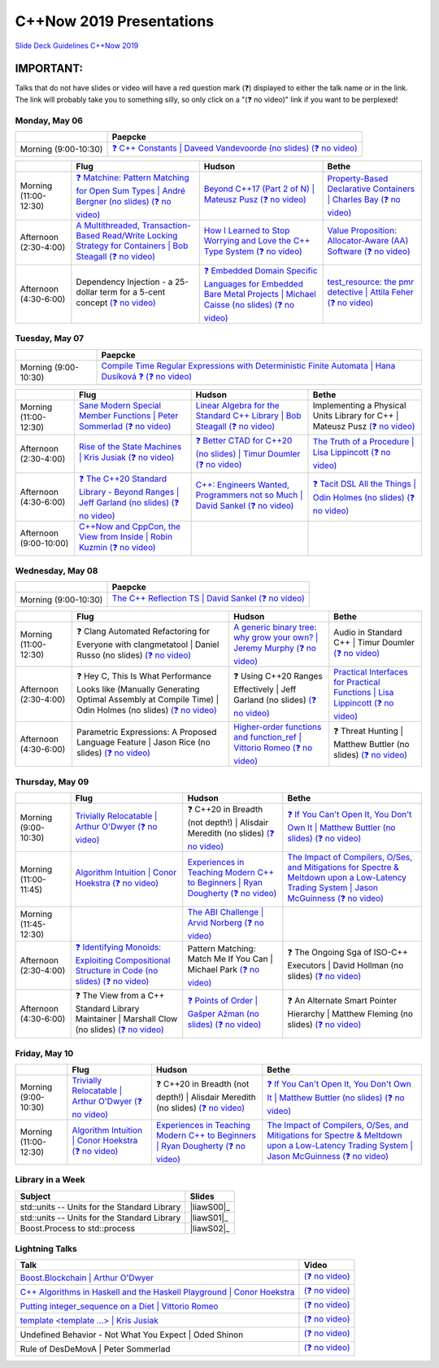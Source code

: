 =========================
C++Now 2019 Presentations
=========================

|guidelines|_

.. |guidelines| replace:: Slide Deck Guidelines C++Now 2019
.. _guidelines: SLIDE_DECK_GUIDELINES.md

IMPORTANT:
----------

Talks that do not have slides or video will have a red question mark (❓) displayed to either the talk name or in the link. The link will probably take you to something silly, so only click on a "(❓ no video)" link if you want to be perplexed!


Monday, May 06
==============

+-----------------------+----------------------------+
|                       | Paepcke                    |
+=======================+============================+
| Morning (9:00-10:30)  | |monAM0pae|_ |monAM0paeV|_ |
+-----------------------+----------------------------+

+-----------------------+----------------------------+----------------------------+----------------------------+
|                       | Flug                       | Hudson                     | Bethe                      |
+=======================+============================+============================+============================+
| Morning (11:00-12:30) | |monAM2flg|_ |monAM2flgV|_ | |monAM2hud|_ |monAM2hudV|_ | |monAM2bet|_ |monAM2betV|_ |
+-----------------------+----------------------------+----------------------------+----------------------------+
| Afternoon (2:30-4:00) | |monPM0flg|_ |monPM0flgV|_ | |monPM0hud|_ |monPM0hudV|_ | |monPM0bet|_ |monPM0betV|_ |
+-----------------------+----------------------------+----------------------------+----------------------------+
| Afternoon (4:30-6:00) | |monPM2flg|  |monPM2flgV|_ | |monPM2hud|_ |monPM2hudV|_ | |monPM2bet|_ |monPM2betV|_ |
+-----------------------+----------------------------+----------------------------+----------------------------+


Tuesday, May 07
===============

+-----------------------+----------------------------+
|                       | Paepcke                    |
+=======================+============================+
| Morning (9:00-10:30)  | |tueAM0pae|_ |tueAM0paeV|_ |
+-----------------------+----------------------------+

+-----------------------+----------------------------+----------------------------+----------------------------+
|                       | Flug                       | Hudson                     | Bethe                      |
+=======================+============================+============================+============================+
| Morning (11:00-12:30) | |tueAM2flg|_ |tueAM2flgV|_ | |tueAM2hud|_ |tueAM2hudV|_ | |tueAM2bet|  |tueAM2betV|_ |
+-----------------------+----------------------------+----------------------------+----------------------------+
| Afternoon (2:30-4:00) | |tuePM0flg|_ |tuePM0flgV|_ | |tuePM0hud|_ |tuePM0hudV|_ | |tuePM0bet|_ |tuePM0betV|_ |
+-----------------------+----------------------------+----------------------------+----------------------------+
| Afternoon (4:30-6:00) | |tuePM2flg|_ |tuePM2flgV|_ | |tuePM2hud|_ |tuePM2hudV|_ | |tuePM2bet|_ |tuePM2betV|_ |
+-----------------------+----------------------------+----------------------------+----------------------------+
| Afternoon (9:00-10:00)| |tuePM6flg|_ |tuePM6flgV|_ |                            |                            |
+-----------------------+----------------------------+----------------------------+----------------------------+


Wednesday, May 08
=================

+-----------------------+----------------------------+
|                       | Paepcke                    |
+=======================+============================+
| Morning (9:00-10:30)  | |wedAM0pae|_ |wedAM0paeV|_ |
+-----------------------+----------------------------+

+-----------------------+----------------------------+----------------------------+----------------------------+
|                       | Flug                       | Hudson                     | Bethe                      |
+=======================+============================+============================+============================+
| Morning (11:00-12:30) | |wedAM2flg|  |wedAM2flgV|_ | |wedAM2hud|_ |wedAM2hudV|_ | |wedAM2bet|  |wedAM2betV|_ |
+-----------------------+----------------------------+----------------------------+----------------------------+
| Afternoon (2:30-4:00) | |wedPM0flg|  |wedPM0flgV|_ | |wedPM0hud|  |wedPM0hudV|_ | |wedPM0bet|_ |wedPM0betV|_ |
+-----------------------+----------------------------+----------------------------+----------------------------+
| Afternoon (4:30-6:00) | |wedPM2flg|  |wedPM2flgV|_ | |wedPM2hud|_ |wedPM2hudV|_ | |wedPM2bet|  |wedPM2betV|_ |
+-----------------------+----------------------------+----------------------------+----------------------------+


Thursday, May 09
================

+-----------------------+----------------------------+----------------------------+----------------------------+
|                       | Flug                       | Hudson                     | Bethe                      |
+=======================+============================+============================+============================+
| Morning (9:00-10:30)  | |thuAM0flg|_ |thuAM0flgV|_ | |thuAM0hud|  |thuAM0hudV|_ | |thuAM0bet|_ |thuAM0betV|_ |
+-----------------------+----------------------------+----------------------------+----------------------------+
| Morning (11:00-11:45) | |thuAM2flg|_ |thuAM2flgV|_ | |thuAM2hud|_ |thuAM2hudV|_ | |thuAM2bet|_ |thuAM2betV|_ |
+-----------------------+----------------------------+----------------------------+----------------------------+
| Morning (11:45-12:30) |                            | |thuAM3hud|_ |thuAM3hudV|_ |                            |
+-----------------------+----------------------------+----------------------------+----------------------------+
| Afternoon (2:30-4:00) | |thuPM0flg|_ |thuPM0flgV|_ | |thuPM0hud|  |thuPM0hudV|_ | |thuPM0bet|  |thuPM0betV|_ |
+-----------------------+----------------------------+----------------------------+----------------------------+
| Afternoon (4:30-6:00) | |thuPM2flg|  |thuPM2flgV|_ | |thuPM2hud|_ |thuPM2hudV|_ | |thuPM2bet|  |thuPM2betV|_ |
+-----------------------+----------------------------+----------------------------+----------------------------+


Friday, May 10
==============

+-----------------------+----------------------------+----------------------------+----------------------------+
|                       | Flug                       | Hudson                     | Bethe                      |
+=======================+============================+============================+============================+
| Morning (9:00-10:30)  | |thuAM0flg|_ |thuAM0flgV|_ | |thuAM0hud|  |thuAM0hudV|_ | |thuAM0bet|_ |thuAM0betV|_ |
+-----------------------+----------------------------+----------------------------+----------------------------+
| Morning (11:00-12:30) | |thuAM2flg|_ |thuAM2flgV|_ | |thuAM2hud|_ |thuAM2hudV|_ | |thuAM2bet|_ |thuAM2betV|_ |
+-----------------------+----------------------------+----------------------------+----------------------------+


Library in a Week
=================

+------------------------+-------------------+
| Subject                | Slides            |
+========================+===================+
| |liaw00|               | |liawS00|_        |
+------------------------+-------------------+
| |liaw01|               | |liawS01|_        |
+------------------------+-------------------+
| |liaw02|               | |liawS02|_        |
+------------------------+-------------------+


Lightning Talks
===============

+------------------------+-------------------+
| Talk                   | Video             |
+========================+===================+
| |lightning00|_         | |lightning00V|_   |
+------------------------+-------------------+
| |lightning01|_         | |lightning01V|_   |
+------------------------+-------------------+
| |lightning02|_         | |lightning02V|_   |
+------------------------+-------------------+
| |lightning03|_         | |lightning03V|_   |
+------------------------+-------------------+
| |lightning04|          | |lightning04V|_   |
+------------------------+-------------------+
| |lightning05|          | |lightning05V|_   |
+------------------------+-------------------+



.. .. |tag| replace:: ❓ (no slides) (no slides) | slide-titles
.. .. _tag: http://link.com/to/slides
.. .. |tagV| (no video) | (video)
.. .. _tagV: http://link.com/to/video

.. Monday, May 06

.. |monAM0pae| replace:: ❓ C++ Constants | Daveed Vandevoorde (no slides)
.. .. _monAM0pae: 05-06-2019_monday/Cpp_Constants__Daveed_Vandevoorde__cppnow_05062019.pdf
.. _monAM0pae: 05-06-2019_monday/talk_title__author__cppnow_05062019.md
.. |monAM0paeV| replace:: (❓ no video)
.. _monAM0paeV: https://www.youtube.com/watch?v=SHvhps47Lmc

.. |monAM2flg| replace:: ❓ Matchine: Pattern Matching for Open Sum Types | André Bergner (no slides)
.. _monAM2flg: 05-06-2019_monday/talk_title__author__cppnow_05062019.md
.. |monAM2flgV| replace:: (❓ no video)
.. _monAM2flgV: https://www.youtube.com/watch?v=fq3abPnEEGE
.. |monAM2hud| replace:: Beyond C++17 (Part 2 of N) | Mateusz Pusz 
.. _monAM2hud: 05-06-2019_monday/Beyond_Cpp_17_Part_II__Mateusz_Pusz__cppnow_05062018.pdf
.. |monAM2hudV| replace:: (❓ no video)
.. _monAM2hudV: https://www.youtube.com/watch?v=SHvhps47Lmc
.. |monAM2bet| replace:: Property-Based Declarative Containers | Charles Bay 
.. _monAM2bet: 05-06-2019_monday/Property-Based_Declarative_Containers__Charley_Bay__cppnow_05062019.pdf
.. |monAM2betV| replace:: (❓ no video)
.. _monAM2betV: https://www.youtube.com/watch?v=fq3abPnEEGE


.. |monPM0bet| replace:: Value Proposition: Allocator-Aware (AA) Software
.. _monPM0bet: 05-06-2019_monday/Value_Proposition_Allocator-Aware_(AA)_Software__John_Lakos__cppnow_05062019.pdf
.. |monPM0betV| replace:: (❓ no video)
.. _monPM0betV: https://www.youtube.com/watch?v=fq3abPnEEGE
.. |monPM0flg| replace:: A Multithreaded, Transaction-Based Read/Write Locking Strategy for Containers | Bob Steagall
.. _monPM0flg: 05-06-2019_monday/A_Multithreaded,_Transaction-Based,_Read-Write_Locking_Strategy_for_Containers__Bob_Steagall__cppnow05062019.pdf
.. |monPM0flgV| replace:: (❓ no video)
.. _monPM0flgV: https://www.youtube.com/watch?v=fq3abPnEEGE
.. |monPM0hud| replace:: How I Learned to Stop Worrying and Love the C++ Type System
.. _monPM0hud: 05-06-2019_monday/How_I_Learned_to_Stop_worrying_and_Love_the_Cpp_Type_System__Peter_Sommerlad__cppnow_05062019.pdf
.. |monPM0hudV| replace:: (❓ no video)
.. _monPM0hudV: https://www.youtube.com/watch?v=fq3abPnEEGE

.. |monPM2bet| replace:: test_resource: the pmr detective | Attila Feher
.. _monPM2bet: 05-06-2019_monday/test_resource_the_pmr_detective__Attila_Feher__cppnow_05061029.pdf
.. |monPM2betV| replace:: (❓ no video)
.. _monPM2betV: https://www.youtube.com/watch?v=fq3abPnEEGE
.. |monPM2flg| replace:: Dependency Injection - a 25-dollar term for a 5-cent concept
.. _monPM2flg: 05-06-2019_monday/Dependency_Injection_a_25-dollar_Term_for_a_5-cent_Concept__Kris_Jusiak__cppnow_05062019.pdf
.. |monPM2flgV| replace:: (❓ no video)
.. _monPM2flgV: https://www.youtube.com/watch?v=fq3abPnEEGE
.. |monPM2hud| replace:: ❓ Embedded Domain Specific Languages for Embedded Bare Metal Projects | Michael Caisse (no slides)
.. _monPM2hud: 05-06-2019_monday/talk_title__author__cppnow_05062019.md
.. |monPM2hudV| replace:: (❓ no video)
.. _monPM2hudV: https://www.youtube.com/watch?v=fq3abPnEEGE


.. Tuesday, May 07

.. |tueAM0pae| replace:: Compile Time Regular Expressions with Deterministic Finite Automata | Hana Dusíková ❓ 
.. _tueAM0pae: 05-07-2019_tuesday/Compile_Time_Regular_Expressions_with_Deterministic_Finite_Automatate__Hana_Dusíková__cppnow_05072019.pdf
.. |tueAM0paeV| replace:: (❓ no video)
.. _tueAM0paeV: https://www.youtube.com/watch?v=SHvhps47Lmc

.. |tueAM2bet| replace:: Implementing a Physical Units Library for C++ | Mateusz Pusz
.. _tueAM2bet: 05-07-2019_tuesday/Implementing_a_Physical_Units_Library_for_Cpp__Mateusz_Pusz__cppnow_05072019.pdf
.. |tueAM2betV| replace:: (❓ no video)
.. _tueAM2betV: https://www.youtube.com/watch?v=fq3abPnEEGE
.. |tueAM2flg| replace:: Sane Modern Special Member Functions | Peter Sommerlad
.. _tueAM2flg: 05-07-2019_tuesday/Sane_Modern_Special_Member_Functions__Peter_Sommerlad__cppnow_05072019.pdf
.. |tueAM2flgV| replace:: (❓ no video)
.. _tueAM2flgV: https://www.youtube.com/watch?v=fq3abPnEEGE
.. |tueAM2hud| replace:: Linear Algebra for the Standard C++ Library | Bob Steagall
.. _tueAM2hud: 05-07-2019_tuesday/Linear_Algebra_for_the_Standard_Cpp_Library__Bob Steagall__cppnow_05072019.pdf
.. |tueAM2hudV| replace:: (❓ no video)
.. _tueAM2hudV: https://www.youtube.com/watch?v=fq3abPnEEGE

.. |tuePM0bet| replace:: The Truth of a Procedure | Lisa Lippincott
.. _tuePM0bet: 05-07-2019_tuesday/The_Truth_of_a_Procedure__Lisa_Lippincott__cppnow_05072019.pdf
.. |tuePM0betV| replace:: (❓ no video)
.. _tuePM0betV: https://www.youtube.com/watch?v=fq3abPnEEGE
.. |tuePM0flg| replace:: Rise of the State Machines | Kris Jusiak
.. _tuePM0flg: 05-07-2019_tuesday/Rise_of_the_State_Machines__Kris_Jusiak__cppnow_05072019.pdf
.. |tuePM0flgV| replace:: (❓ no video)
.. _tuePM0flgV: https://www.youtube.com/watch?v=fq3abPnEEGE
.. |tuePM0hud| replace:: ❓ Better CTAD for C++20 (no slides) | Timur Doumler
.. _tuePM0hud: 05-07-2019_tuesday/Better_CTAD_for_Cpp20__Timur_Doumler__cppnow_05072019.pdf
.. |tuePM0hudV| replace:: (❓ no video)
.. _tuePM0hudV: https://www.youtube.com/watch?v=fq3abPnEEGE

.. |tuePM2bet| replace:: ❓ Tacit DSL All the Things | Odin Holmes (no slides)
.. .. _tuePM2bet: 05-07-2019_tuesday/Tacit_DSL_All_the_Things__Odin_Holmes__cppnow_05072019.pdf
.. _tuePM2bet: 05-07-2019_tuesday/talk_title__author__cppnow_05072019.md
.. |tuePM2betV| replace:: (❓ no video)
.. _tuePM2betV: https://www.youtube.com/watch?v=fq3abPnEEGE
.. |tuePM2flg| replace:: ❓ The C++20 Standard Library - Beyond Ranges | Jeff Garland (no slides)
.. .. _tuePM2flg: 05-07-2019_tuesday/The_Cpp20_Standard_Library_-_Beyond_Ranges__Jeff_Garland__cppnow_05072019.pdf
.. _tuePM2flg: 05-07-2019_tuesday/talk_title__author__cppnow_05072019.md
.. |tuePM2flgV| replace:: (❓ no video)
.. _tuePM2flgV: https://www.youtube.com/watch?v=fq3abPnEEGE
.. |tuePM2hud| replace:: C++: Engineers Wanted, Programmers not so Much | David Sankel
.. _tuePM2hud: 05-07-2019_tuesday/Cpp_Engineers_Wanted__David_Sankel__cpp_now_05072019.pdf
.. |tuePM2hudV| replace:: (❓ no video)
.. _tuePM2hudV: https://www.youtube.com/watch?v=fq3abPnEEGE 

.. |tuePM6flg| replace:: C++Now and CppCon, the View from Inside | Robin Kuzmin
.. .. _tuePM6flg: 05-07-2019_tuesday/CppNow_and_CppCon_The_View_From_Inside__Robin_Kuzmin__cppnow_05072019.pdf
.. _tuePM6flg: 05-07-2019_tuesday/talk_title__author__cppnow_05072019.md
.. |tuePM6flgV| replace:: (❓ no video)
.. _tuePM6flgV: https://www.youtube.com/watch?v=SHvhps47Lmc


.. Wednesday, May 08

.. |wedAM0pae| replace:: The C++ Reflection TS | David Sankel
.. _wedAM0pae: 05-08-2019_wednesday/The_Cpp_Reflection_TS__David_Sankel__cppnow_05082019.pdf
.. |wedAM0paeV| replace:: (❓ no video)
.. _wedAM0paeV: https://www.youtube.com/watch?v=SHvhps47Lmc

.. |wedAM2bet| replace:: Audio in Standard C++ | Timur Doumler
.. _wedAM2bet: 05-08-2019_wednesday/Audio_in_Standard_Cpp__Timur_Doumler__cppnow_05082019.pdf
.. |wedAM2betV| replace:: (❓ no video)
.. _wedAM2betV: https://www.youtube.com/watch?v=v-gdIjKd7Ic
.. |wedAM2flg| replace:: ❓ Clang Automated Refactoring for Everyone with clangmetatool | Daniel Russo (no slides)
.. _wedAM2flg: 05-08-2019_wednesday/talk_title__author__cppnow_05082019.md
.. |wedAM2flgV| replace:: (❓ no video)
.. _wedAM2flgV: https://www.youtube.com/watch?v=fq3abPnEEGE
.. |wedAM2hud| replace:: A generic binary tree: why grow your own? | Jeremy Murphy
.. _wedAM2hud: 05-08-2019_wednesday/A_generic_binary_tree_why_grow_your_own__Jeremy_Murphy__cppnow_05082019.pdf
.. |wedAM2hudV| replace:: (❓ no video)
.. _wedAM2hudV: http://www.nyan.cat/index.php?cat=gb

.. |wedPM0bet| replace:: Practical Interfaces for Practical Functions | Lisa Lippincott
.. _wedPM0bet: 05-08-2019_wednesday/Practical_Interfaces_for_Practical_Functions__Lisa Lippincott__cppnow_05082019.pdf
.. |wedPM0betV| replace:: (❓ no video)
.. _wedPM0betV: https://www.youtube.com/watch?v=fq3abPnEEGE
.. |wedPM0flg| replace:: ❓ Hey C, This Is What Performance Looks like (Manually Generating Optimal Assembly at Compile Time) | Odin Holmes (no slides)
.. _wedPM0flg: 05-08-2019_wednesday/talk_title__author__cppnow_05082019.md
.. |wedPM0flgV| replace:: (❓ no video)
.. _wedPM0flgV: https://www.youtube.com/watch?v=SHvhps47Lmc
.. |wedPM0hud| replace:: ❓ Using C++20 Ranges Effectively | Jeff Garland (no slides)
.. _wedPM0hud: 05-08-2019_wednesday/talk_title__author__cppnow_05082019.md
.. |wedPM0hudV| replace:: (❓ no video)
.. _wedPM0hudV: https://www.youtube.com/watch?v=SHvhps47Lmc

.. |wedPM2bet| replace:: ❓ Threat Hunting | Matthew Buttler (no slides)
.. _wedPM2bet: 05-08-2019_wednesday/talk_title__author__cppnow_05082019.md
.. |wedPM2betV| replace:: (❓ no video)
.. _wedPM2betV: http://www.nyan.cat/index.php?cat=gb
.. |wedPM2flg| replace:: Parametric Expressions: A Proposed Language Feature | Jason Rice (no slides)
.. _wedPM2flg: 05-08-2019_wednesday/Parametric_Expressions_A_Proposed_Language_Feature__Jason_Rice__cppnow05082019.pdf
.. |wedPM2flgV| replace:: (❓ no video)
.. _wedPM2flgV: https://www.youtube.com/watch?v=fq3abPnEEGE
.. |wedPM2hud| replace:: Higher-order functions and function_ref | Vittorio Romeo
.. _wedPM2hud: 05-08-2019_wednesday/Higher-order_functions_and_function_ref__Vittorio_Romeo__cppnow_05082019.pdf
.. |wedPM2hudV| replace:: (❓ no video)
.. _wedPM2hudV: https://www.youtube.com/watch?v=SHvhps47Lmc

.. Thursday, May 09

.. |thuAM0bet| replace:: ❓ If You Can't Open It, You Don't Own It | Matthew Buttler (no slides)
.. _thuAM0bet: 05-09-2019_thursday/talk_title__author__cppnow_05092019.md
.. |thuAM0betV| replace:: (❓ no video)
.. _thuAM0betV: https://www.youtube.com/watch?v=SHvhps47Lmc
.. |thuAM0flg| replace:: Trivially Relocatable | Arthur O'Dwyer
.. _thuAM0flg: 05-09-2019_thursday/Trivially_Relocatable__Arthur_O'Dwyer__cppnow_05092019.pdf
.. |thuAM0flgV| replace:: (❓ no video)
.. _thuAM0flgV: https://www.youtube.com/watch?v=SHvhps47Lmc
.. |thuAM0hud| replace:: ❓ C++20 in Breadth (not depth!) | Alisdair Meredith (no slides)
.. _thuAM0hud: 05-09-2019_thursday/talk_title__author__cppnow_05092019.md
.. |thuAM0hudV| replace:: (❓ no video)
.. _thuAM0hudV: https://www.youtube.com/watch?v=fq3abPnEEGE

.. |thuAM2bet| replace:: The Impact of Compilers, O/Ses, and Mitigations for Spectre & Meltdown upon a Low-Latency Trading System | Jason McGuinness
.. _thuAM2bet: 05-09-2019_thursday/A_Performance_Analysis_of_a_Simple_Trading_System__Jason_McGuinness__cppnow_05092019.pdf
.. |thuAM2betV| replace:: (❓ no video)
.. _thuAM2betV: http://www.nyan.cat/index.php?cat=gb
.. |thuAM2flg| replace:: Algorithm Intuition | Conor Hoekstra
.. _thuAM2flg: 05-09-2019_thursday/Algorithm_Intuition__Conor_Hoekstra__cppnow_05092019.pdf
.. |thuAM2flgV| replace:: (❓ no video)
.. _thuAM2flgV: https://www.youtube.com/watch?v=fq3abPnEEGE
.. |thuAM2hud| replace:: Experiences in Teaching Modern C++ to Beginners | Ryan Dougherty
.. _thuAM2hud: 05-09-2019_thursday/Experiences_in_Teaching_Modern_Cpp_to_Beginners__Ryan_Dougherty__cppnow_05092019.pdf
.. |thuAM2hudV| replace:: (❓ no video)
.. _thuAM2hudV: https://www.youtube.com/watch?v=SHvhps47Lmc

.. |thuAM3hud| replace:: The ABI Challenge | Arvid Norberg
.. _thuAM3hud: 05-09-2019_thursday/The_ABI_Challenge__Arvid_Norberg__cppnow_05092019.pdf
.. |thuAM3hudV| replace:: (❓ no video)
.. _thuAM3hudV: https://www.youtube.com/watch?v=SHvhps47Lmc

.. |thuPM0bet| replace:: ❓ The Ongoing Sga of ISO-C++ Executors | David Hollman (no slides)
.. _thuPM0bet: 05-09-2019_thursday/talk_title__author__cppnow_05092019.md
.. |thuPM0betV| replace:: (❓ no video)
.. _thuPM0betV: https://www.youtube.com/watch?v=fq3abPnEEGE
.. |thuPM0flg| replace:: ❓ Identifying Monoids: Exploiting Compositional Structure in Code (no slides)
.. _thuPM0flg: 05-09-2019_thursday/Identifying_Monoids_Exploiting_Compositional_Structure_in_Code__Ben_Deane_cppnow_05092019.pdf
.. |thuPM0flgV| replace:: (❓ no video)
.. _thuPM0flgV: https://www.youtube.com/watch?v=fq3abPnEEGE
.. |thuPM0hud| replace:: Pattern Matching: Match Me If You Can | Michael Park
.. _thuPM0hud: 05-09-2019_thursday/Pattern_Matching_Match_Me_If_You_Can__Michael_Park__cppnow_05092019.pdf
.. |thuPM0hudV| replace:: (❓ no video)
.. _thuPM0hudV: https://www.youtube.com/watch?v=SHvhps47Lmc

.. |thuPM2bet| replace:: ❓ An Alternate Smart Pointer Hierarchy | Matthew Fleming (no slides)
.. _thuPM2bet: 05-09-2019_thursday/An_Alternate_Smart_Pointer_Hierarchy__Matthew_Fleming__cppnow_05092019.pdf
.. |thuPM2betV| replace:: (❓ no video)
.. _thuPM2betV: https://www.youtube.com/watch?v=fq3abPnEEGE
.. |thuPM2flg| replace:: ❓ The View from a C++ Standard Library Maintainer | Marshall Clow (no slides)
.. _thuPM2flg: 05-09-2019_thursday/The_View_from_a_Standard_Library_Implementer__Marshall_Clow__cppnow_05092019.pdf
.. |thuPM2flgV| replace:: (❓ no video)
.. _thuPM2flgV: http://www.nyan.cat/index.php?cat=gb
.. |thuPM2hud| replace:: ❓ Points of Order | Gašper Ažman (no slides)
.. _thuPM2hud: 05-09-2019_thursday/talk_title__author__cppnow_05092019.md
.. |thuPM2hudV| replace:: (❓ no video)
.. _thuPM2hudV: https://www.youtube.com/watch?v=SHvhps47Lmc


.. Friday, May 10

.. |friAM0bet| replace:: ❓ Taking the Plunge Towards CMake in Boost | Paul Fultz II (no slides)
.. _friAM0bet: 05-10-2019_friday/talk_title__author__cppnow_05092019.md
.. |friAM0betV| replace:: (❓ no video)
.. _friAM0betV: https://www.youtube.com/watch?v=SHvhps47Lmc
.. |friAM0flg| replace:: ❓ The Many Variants of std::variant | Nevin ":-)" Liber (no slides)
.. _friAM0flg: 05-10-2019_friday/talk_title__author__cppnow_05092019.md
.. |friAM0flgV| replace:: (❓ no video)
.. _friAM0flgV: https://www.youtube.com/watch?v=SHvhps47Lmc
.. |friAM0hud| replace:: The Rough Road Towards Upgrading to C++ Modules | Richárd_Szalay
.. _friAM0hud: 05-10-2019_friday/The_Rough_Road_Towards_Upgrading_to_Cpp_Modules__Richárd_Szalay__cppnow_05102019.pdf
.. |friAM0hudV| replace:: (❓ no video)
.. _friAM0hudV: https://www.youtube.com/watch?v=fq3abPnEEGE

.. |friAM2bet| replace:: ❓ C++ Development with Visual Studio Code | Tara Lee (no slides)
.. _friAM2bet: 05-10-2019_friday/A_Performance_Analysis_of_a_Simple_Trading_System__Jason_McGuinness__cppnow_05092019.pdf
.. |friAM2betV| replace:: (❓ no video)
.. _friAM2betV: http://www.nyan.cat/index.php?cat=gb
.. |friAM2flg| replace:: The Plan for Tomorrow: Compile-Time Extension Points in C++ Applications | JeanHeyd Meneide
.. _friAM2flg: 05-10-2019_friday/The_Plan_for_Tomorrow_-_Compile-Time_Extension_Points_in_Cpp__ThePhD__cppnow05102019.pdf
.. |friAM2flgV| replace:: (❓ no video)
.. _friAM2flgV: https://www.youtube.com/watch?v=fq3abPnEEGE
.. |friAM2hud| replace:: Exceptions Demystified | Andreas Weis
.. _friAM2hud: 05-10-2019_friday/Exceptions_Demystified__Andreas_Weis__cppnow_05102019.pdf
.. |friAM2hudV| replace:: (❓ no video)
.. _friAM2hudV: https://www.youtube.com/watch?v=SHvhps47Lmc



.. Library in a Week

.. |liaw00| replace:: std::units -- Units for the Standard Library
.. |liaw00S| replace:: slides
.. _liaw00S: library_in_a_week/std_units_(Library_in_a_Week_2019)__Mateusz_Pusz__cppnow_05092019.pdf

.. |liaw01| replace:: std::units -- Units for the Standard Library
.. |liaw01S| replace:: slides
.. _liaw01S: library_in_a_week/d1132__ThePhD__cppnow_05082019.pdf

.. |liaw02| replace:: Boost.Process to std::process
.. |liaw02S| replace:: ❓ (no slides)
.. _liaw02S: http://www.nyan.cat/index.php?cat=jazz

.. Lightning Talks

.. |lightning00| replace:: Boost.Blockchain | Arthur O'Dwyer
.. _lightning00: lightning_talks/Boost.Blockchain__Arthur_O'Dwyer__cppnow_05082019.pdf
.. |lightning00V| replace:: (❓ no video)
.. _lightning00V: http://www.nyan.cat/index.php?cat=jazz

.. |lightning01| replace:: C++ Algorithms in Haskell and the Haskell Playground | Conor Hoekstra
.. _lightning01: lightning_talks/Cpp_Algorithims_in_Haskell_and_the_Haskell_Playground__Conor_Hoekstra__cppnow_05060219.pdf
.. |lightning01V| replace:: (❓ no video)
.. _lightning01V: http://www.nyan.cat/index.php?cat=gb

.. |lightning02| replace:: Putting integer_sequence on a Diet | Vittorio Romeo
.. _lightning02: lightning_talks/Putting_integer_sequence_on_a_Diet__Vittorio_Romeo__cppnow_05092019.pdf
.. |lightning02V| replace:: (❓ no video)
.. _lightning02V: https://www.youtube.com/watch?v=fq3abPnEEGE

.. |lightning03| replace:: template <template ...> | Kris Jusiak
.. _lightning03: lightning_talks/template_template__Kris_Jusiak__cppnow_05082019.pdf
.. |lightning03V| replace:: (❓ no video)
.. _lightning03V: https://www.youtube.com/watch?v=fq3abPnEEGE

.. |lightning04| replace:: Undefined Behavior - Not What You Expect | Oded Shinon
.. _lightning04: lightning_talks/Undefined_Behavior_-_Not_What_You_Expected__Oded_Shinon__05062019.pdf
.. |lightning04V| replace:: (❓ no video)
.. _lightning04V: https://www.youtube.com/watch?v=fq3abPnEEGE

.. |lightning05| replace:: Rule of DesDeMovA | Peter Sommerlad
.. _lightning05: lightning_talks/Rule_of_DesDeMovA__Peter_Sommerlad__cppnow_05062019.pdf
.. |lightning05V| replace:: (❓ no video)
.. _lightning05V: https://www.youtube.com/watch?v=SHvhps47Lmc


